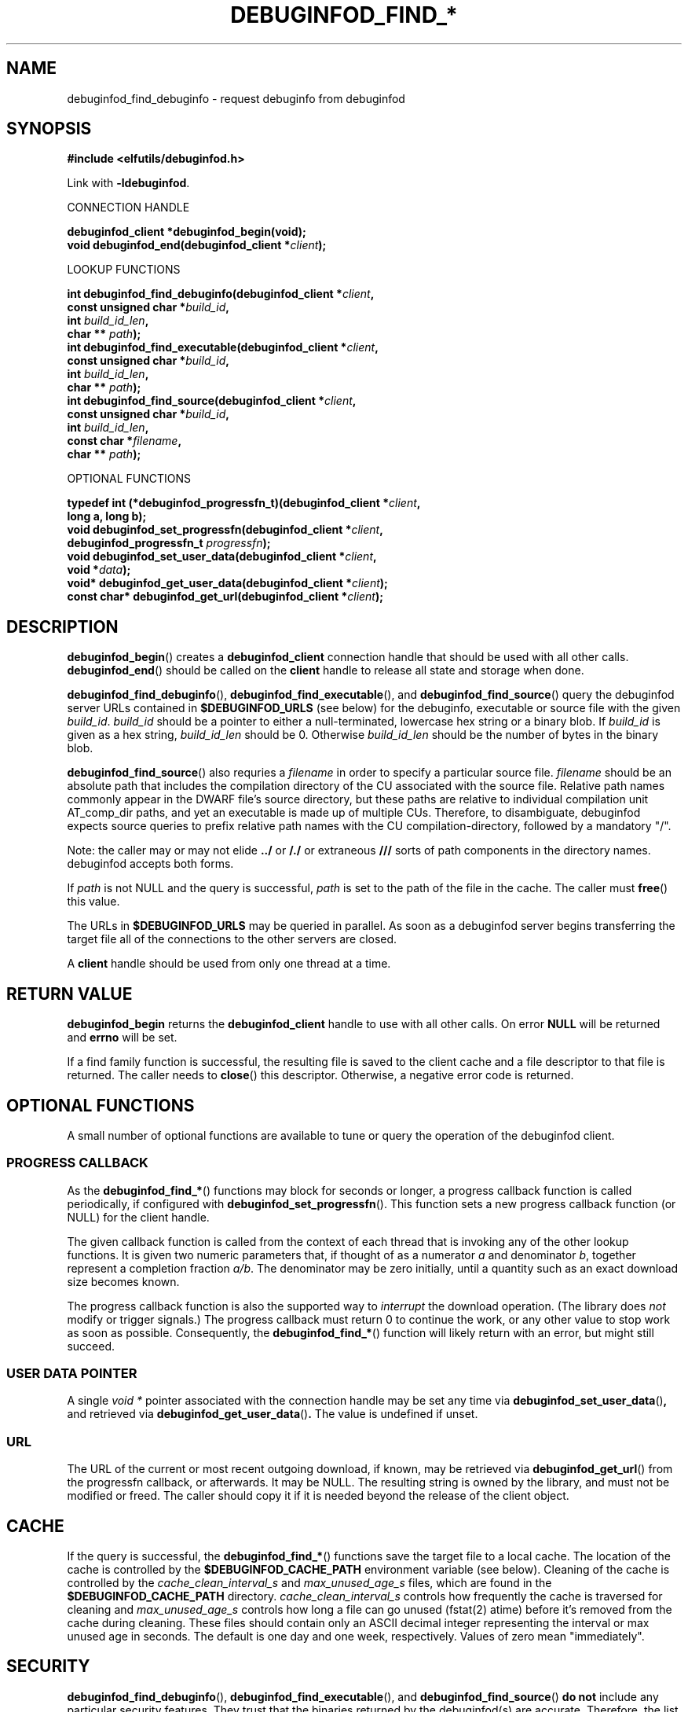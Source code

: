 '\"! tbl | nroff \-man
'\" t macro stdmacro

.de SAMPLE
.br
.RS 0
.nf
.nh
..
.de ESAMPLE
.hy
.fi
.RE
..

.TH DEBUGINFOD_FIND_* 3
.SH NAME
debuginfod_find_debuginfo \- request debuginfo from debuginfod

.SH SYNOPSIS
.nf
.B #include <elfutils/debuginfod.h>
.PP
Link with \fB-ldebuginfod\fP.

CONNECTION HANDLE

.BI "debuginfod_client *debuginfod_begin(void);"
.BI "void debuginfod_end(debuginfod_client *" client ");"

LOOKUP FUNCTIONS

.BI "int debuginfod_find_debuginfo(debuginfod_client *" client ","
.BI "                              const unsigned char *" build_id ","
.BI "                              int " build_id_len ","
.BI "                              char ** " path ");"
.BI "int debuginfod_find_executable(debuginfod_client *" client ","
.BI "                               const unsigned char *" build_id ","
.BI "                               int " build_id_len ","
.BI "                               char ** " path ");"
.BI "int debuginfod_find_source(debuginfod_client *" client ","
.BI "                           const unsigned char *" build_id ","
.BI "                           int " build_id_len ","
.BI "                           const char *" filename ","
.BI "                           char ** " path ");"

OPTIONAL FUNCTIONS

.BI "typedef int (*debuginfod_progressfn_t)(debuginfod_client *" client ","
.BI "                                       long a, long b);"
.BI "void debuginfod_set_progressfn(debuginfod_client *" client ","
.BI "                               debuginfod_progressfn_t " progressfn ");"
.BI "void debuginfod_set_user_data(debuginfod_client *" client ","
.BI "                              void *" data ");"
.BI "void* debuginfod_get_user_data(debuginfod_client *" client ");"
.BI "const char* debuginfod_get_url(debuginfod_client *" client ");"

.SH DESCRIPTION

.BR debuginfod_begin ()
creates a \fBdebuginfod_client\fP connection handle that should be used
with all other calls.
.BR debuginfod_end ()
should be called on the \fBclient\fP handle to release all state and
storage when done.

.BR debuginfod_find_debuginfo (),
.BR debuginfod_find_executable (),
and
.BR debuginfod_find_source ()
query the debuginfod server URLs contained in
.BR $DEBUGINFOD_URLS
(see below) for the debuginfo, executable or source file with the
given \fIbuild_id\fP. \fIbuild_id\fP should be a pointer to either
a null-terminated, lowercase hex string or a binary blob. If
\fIbuild_id\fP is given as a hex string, \fIbuild_id_len\fP should
be 0. Otherwise \fIbuild_id_len\fP should be the number of bytes in
the binary blob.

.BR debuginfod_find_source ()
also requries a \fIfilename\fP in order to specify a particular
source file. \fIfilename\fP should be an absolute path that includes
the compilation directory of the CU associated with the source file.
Relative path names commonly appear in the DWARF file's source directory,
but these paths are relative to individual compilation unit AT_comp_dir
paths, and yet an executable is made up of multiple CUs. Therefore, to
disambiguate, debuginfod expects source queries to prefix relative path
names with the CU compilation-directory, followed by a mandatory "/".

Note: the caller may or may not elide \fB../\fP or \fB/./\fP or extraneous
\fB///\fP sorts of path components in the directory names.  debuginfod
accepts both forms.

If \fIpath\fP is not NULL and the query is successful, \fIpath\fP is set
to the path of the file in the cache. The caller must \fBfree\fP() this value.

The URLs in \fB$DEBUGINFOD_URLS\fP may be queried in parallel. As soon
as a debuginfod server begins transferring the target file all of the
connections to the other servers are closed.

A \fBclient\fP handle should be used from only one thread at a time.

.SH "RETURN VALUE"

\fBdebuginfod_begin\fP returns the \fBdebuginfod_client\fP handle to
use with all other calls.  On error \fBNULL\fP will be returned and
\fBerrno\fP will be set.

If a find family function is successful, the resulting file is saved
to the client cache and a file descriptor to that file is returned.
The caller needs to \fBclose\fP() this descriptor.  Otherwise, a
negative error code is returned.

.SH "OPTIONAL FUNCTIONS"

A small number of optional functions are available to tune or query
the operation of the debuginfod client.

.SS "PROGRESS CALLBACK"

As the \fBdebuginfod_find_*\fP() functions may block for seconds or
longer, a progress callback function is called periodically, if
configured with
.BR debuginfod_set_progressfn ().
This function sets a new progress callback function (or NULL) for the
client handle.

The given callback function is called from the context of each thread
that is invoking any of the other lookup functions.  It is given two
numeric parameters that, if thought of as a numerator \fIa\fP and
denominator \fIb\fP, together represent a completion fraction
\fIa/b\fP.  The denominator may be zero initially, until a quantity
such as an exact download size becomes known.

The progress callback function is also the supported way to
\fIinterrupt\fP the download operation.  (The library does \fInot\fP
modify or trigger signals.)  The progress callback must return 0 to
continue the work, or any other value to stop work as soon as
possible.  Consequently, the \fBdebuginfod_find_*\fP() function will
likely return with an error, but might still succeed.

.SS "USER DATA POINTER"

A single \fIvoid *\fP pointer associated with the connection handle
may be set any time via
.BR \%debuginfod_set_user_data () ,
and retrieved via
.BR \%debuginfod_get_user_data () .
The value is undefined if unset.

.SS "URL"

The URL of the current or most recent outgoing download, if known,
may be retrieved via
.BR \%debuginfod_get_url ()
from the progressfn callback, or afterwards.  It may be NULL.
The resulting string is owned by the library, and must not be modified
or freed.  The caller should copy it if it is needed beyond the release
of the client object.

.SH "CACHE"
If the query is successful, the \fBdebuginfod_find_*\fP() functions save
the target file to a local cache. The location of the cache is controlled
by the \fB$DEBUGINFOD_CACHE_PATH\fP environment variable (see below).
Cleaning of the cache is controlled by the \fIcache_clean_interval_s\fP
and \fImax_unused_age_s\fP files, which are found in the
\fB$DEBUGINFOD_CACHE_PATH\fP directory. \fIcache_clean_interval_s\fP controls
how frequently the cache is traversed for cleaning and \fImax_unused_age_s\fP
controls how long a file can go unused (fstat(2) atime) before it's
removed from the cache during cleaning. These files should contain only an
ASCII decimal integer representing the interval or max unused age in seconds.
The default is one day and one week, respectively.  Values of zero mean "immediately".

.SH "SECURITY"
.BR debuginfod_find_debuginfo (),
.BR debuginfod_find_executable (),
and
.BR debuginfod_find_source ()
\fBdo not\fP include any particular security
features.  They trust that the binaries returned by the debuginfod(s)
are accurate.  Therefore, the list of servers should include only
trustworthy ones.  If accessed across HTTP rather than HTTPS, the
network should be trustworthy.  Passing user authentication information
through the internal \fIlibcurl\fP library is not currently enabled, except
for the basic plaintext \%\fIhttp[s]://userid:password@hostname/\fP style.
(The debuginfod server does not perform authentication, but a front-end
proxy server could.)

.SH "ENVIRONMENT VARIABLES"

.TP 21
.B DEBUGINFOD_URLS
This environment variable contains a list of URL prefixes for trusted
debuginfod instances.  Alternate URL prefixes are separated by space.

.TP 21
.B DEBUGINFOD_TIMEOUT
This environment variable governs the timeout for each debuginfod HTTP
connection.  A server that fails to provide at least 100K of data
within this many seconds is skipped. The default is 90 seconds.  (Zero
or negative means "no timeout".)

.TP 21
.B DEBUGINFOD_PROGRESS
This environment variable governs the default progress function.  If
set, and if a progressfn is not explicitly set, then the library will
configure a default progressfn.  This function will append a simple
progress message periodically to stderr.  The default is no progress
function output.

.TP 21
.B DEBUGINFOD_CACHE_PATH
This environment variable governs the location of the cache where
downloaded files are kept.  It is cleaned periodically as this
program is reexecuted. If XDG_CACHE_HOME is set then
$XDG_CACHE_HOME/debuginfod_client is the default location, otherwise
$HOME/.cache/debuginfod_client is used.


.SH "ERRORS"
The following list is not comprehensive. Error codes may also
originate from calls to various C Library functions.

.TP
.BR EACCESS
Denied access to resource located at the URL.

.TP
.BR ECONNREFUSED
Unable to connect to remote host.

.TP
.BR ECONNRESET
Unable to either send or recieve network data.

.TP
.BR EHOSTUNREACH
Unable to resolve remote host.

.TP
.BR EINVAL
One or more arguments are incorrectly formatted. \fIbuild_id\fP may
be too long (greater than 256 characters), \fIfilename\fP may not
be an absolute path or a debuginfod URL is malformed.

.TP
.BR EIO
Unable to write data received from server to local file.

.TP
.BR EMLINK
Too many HTTP redirects.

.TP
.BR ENETUNREACH
Unable to initialize network connection.

.TP
.BR ENOENT
Could not find the resource located at URL. Often this error code
indicates that a debuginfod server was successfully contacted but
the server could not find the target file.

.TP
.BR ENOMEM
System is unable to allocate resources.

.TP
.BR ENOSYS
\fB$DEBUGINFOD_URLS\fP is not defined.

.TP
.BR ETIME
Query failed due to timeout. \fB$DEBUGINFOD_TIMEOUT\fP controls
the timeout duration. See debuginfod(8) for more information.

.SH "FILES"
.LP
.PD .1v
.TP 20
.B $HOME/.debuginfod_client_cache
Default cache directory. If XDG_CACHE_HOME is not set then
\fB$HOME/.cache/debuginfod_client\fP is used.
.PD

.SH "SEE ALSO"
.I "debuginfod(8)"
